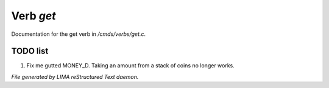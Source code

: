 ***********
Verb *get*
***********

Documentation for the get verb in */cmds/verbs/get.c*.

TODO list
=========

1.  Fix me gutted MONEY_D. Taking an amount from a stack of coins no longer works.


*File generated by LIMA reStructured Text daemon.*
